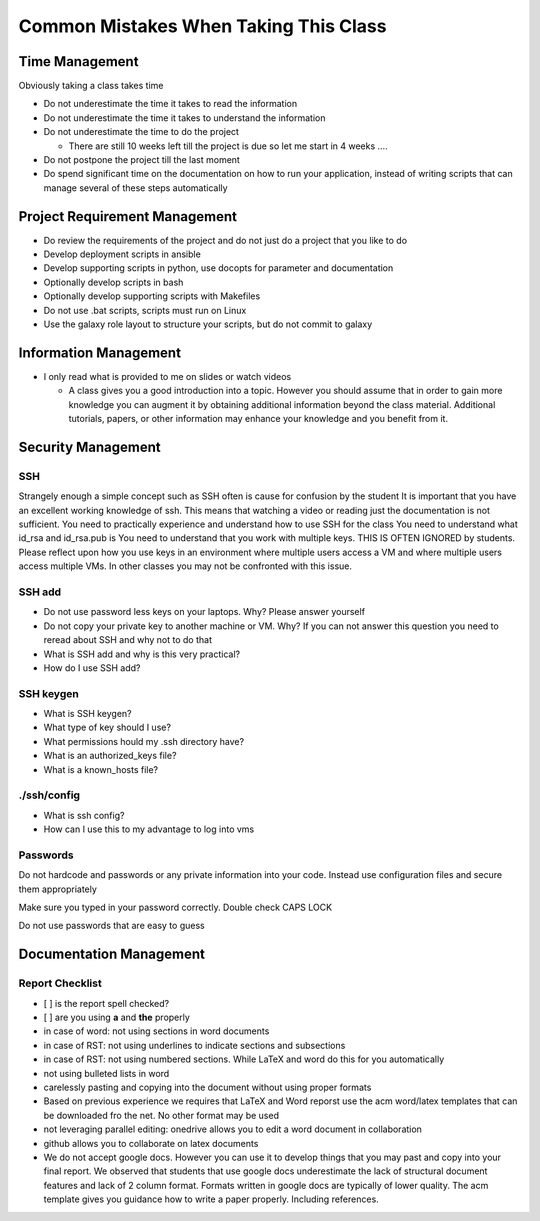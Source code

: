Common Mistakes When Taking This Class
======================================================================

Time Management
----------------------------------------------------------------------
Obviously taking a class takes time

* Do not underestimate the time it takes to read the information
* Do not underestimate the time it takes to understand the information
* Do not underestimate the time to do the project

  * There are still 10 weeks left till the project is due so let me
    start in 4 weeks ….

* Do not postpone the project till the last moment
* Do spend significant time on the documentation on how to run your
  application, instead of writing scripts that can manage several of
  these steps automatically

Project Requirement Management
--------------------------------

* Do review the requirements of the project and do not just do a
  project that you like to do
* Develop deployment scripts in ansible
* Develop supporting scripts in python, use docopts for parameter and documentation
* Optionally develop scripts in bash
* Optionally develop supporting scripts with Makefiles
* Do not use .bat scripts, scripts must run on Linux
* Use the galaxy role layout to structure your scripts, but do not commit to galaxy

Information Management
----------------------

* I only read what is provided to me on slides or watch videos

  * A class gives you a good introduction into a topic. However you should
    assume that in order to gain more knowledge you can augment it by
    obtaining additional information beyond the class material.
    Additional tutorials, papers, or other information may enhance your
    knowledge and you benefit from it.

Security Management
-------------------

SSH
^^^^

Strangely enough a simple concept such as SSH often is cause for
confusion by the student It is important that you have an excellent
working knowledge of ssh. This means that watching a video or reading
just the documentation is not sufficient.  You need to practically
experience and understand how to use SSH for the class You need to
understand what id_rsa and id_rsa.pub is You need to understand that
you work with multiple keys. THIS IS OFTEN IGNORED by students.
Please reflect upon how you use keys in an environment where multiple
users access a VM and where multiple users access multiple VMs. In
other classes you may not be confronted with this issue.

SSH add
^^^^^^^

* Do not use password less keys on your laptops. Why? Please answer
  yourself
* Do not copy your private key to another machine or VM. Why? If you
  can not answer this question you need to reread about SSH and why
  not to do that

* What is SSH add and why is this very practical?
* How do I use SSH add?

SSH keygen
^^^^^^^^^^^
* What is SSH keygen?
* What type of key should I use?
* What permissions hould my .ssh directory have?

* What is an authorized_keys file?
* What is a known_hosts file?

./ssh/config
^^^^^^^^^^^^^

* What is ssh config?
* How can I use this to my advantage to log into vms

Passwords
^^^^^^^^^^

Do not hardcode and passwords or any private information into your
code. Instead use configuration files and secure them appropriately

Make sure you typed in your password correctly. Double check CAPS LOCK

Do not use passwords that are easy to guess

Documentation Management
------------------------

Report Checklist
^^^^^^^^^^^^^^^^^

* [ ] is the report spell checked?
* [ ] are you using **a** and **the** properly
* in case of word: not using sections in word documents
* in case of RST: not using underlines to indicate sections and
  subsections
* in case of RST: not using numbered sections. While LaTeX and word do
  this for you automatically
* not using bulleted lists in word
* carelessly pasting and copying into the document without using
  proper formats
* Based on previous experience we requires that LaTeX and Word reporst
  use the acm word/latex templates that can be downloaded fro the
  net. No other format may be used
* not leveraging parallel editing: onedrive allows you to
  edit a word document in collaboration
* github allows you to collaborate on latex documents
* We do not accept google docs. However you can use it to develop
  things that you may past and copy into your final report. We
  observed that students that use google docs underestimate the lack
  of structural document features and lack of 2 column format. Formats
  written in google docs are typically of lower quality.
  The acm template gives you guidance how to write a paper
  properly. Including references.
